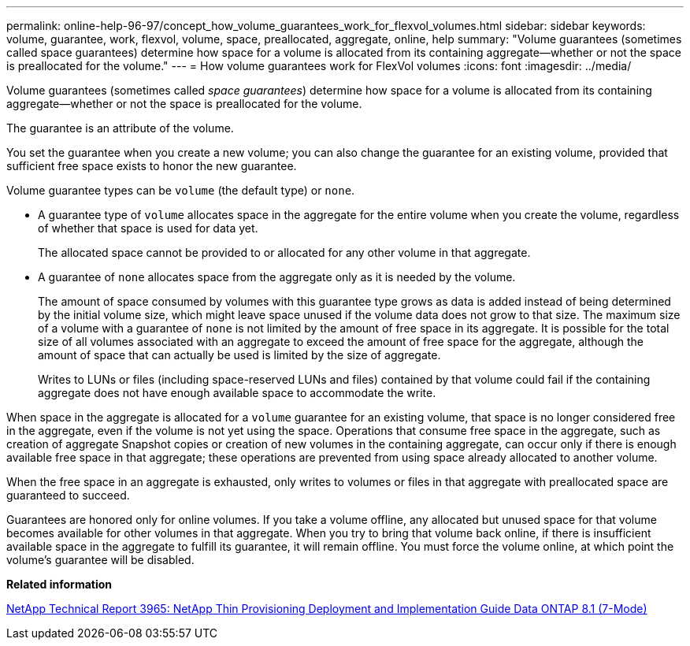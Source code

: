 ---
permalink: online-help-96-97/concept_how_volume_guarantees_work_for_flexvol_volumes.html
sidebar: sidebar
keywords: volume, guarantee, work, flexvol, volume, space, preallocated, aggregate, online, help
summary: "Volume guarantees (sometimes called space guarantees) determine how space for a volume is allocated from its containing aggregate—whether or not the space is preallocated for the volume."
---
= How volume guarantees work for FlexVol volumes
:icons: font
:imagesdir: ../media/

[.lead]
Volume guarantees (sometimes called _space guarantees_) determine how space for a volume is allocated from its containing aggregate--whether or not the space is preallocated for the volume.

The guarantee is an attribute of the volume.

You set the guarantee when you create a new volume; you can also change the guarantee for an existing volume, provided that sufficient free space exists to honor the new guarantee.

Volume guarantee types can be `volume` (the default type) or `none`.

* A guarantee type of `volume` allocates space in the aggregate for the entire volume when you create the volume, regardless of whether that space is used for data yet.
+
The allocated space cannot be provided to or allocated for any other volume in that aggregate.

* A guarantee of `none` allocates space from the aggregate only as it is needed by the volume.
+
The amount of space consumed by volumes with this guarantee type grows as data is added instead of being determined by the initial volume size, which might leave space unused if the volume data does not grow to that size. The maximum size of a volume with a guarantee of `none` is not limited by the amount of free space in its aggregate. It is possible for the total size of all volumes associated with an aggregate to exceed the amount of free space for the aggregate, although the amount of space that can actually be used is limited by the size of aggregate.
+
Writes to LUNs or files (including space-reserved LUNs and files) contained by that volume could fail if the containing aggregate does not have enough available space to accommodate the write.

When space in the aggregate is allocated for a `volume` guarantee for an existing volume, that space is no longer considered free in the aggregate, even if the volume is not yet using the space. Operations that consume free space in the aggregate, such as creation of aggregate Snapshot copies or creation of new volumes in the containing aggregate, can occur only if there is enough available free space in that aggregate; these operations are prevented from using space already allocated to another volume.

When the free space in an aggregate is exhausted, only writes to volumes or files in that aggregate with preallocated space are guaranteed to succeed.

Guarantees are honored only for online volumes. If you take a volume offline, any allocated but unused space for that volume becomes available for other volumes in that aggregate. When you try to bring that volume back online, if there is insufficient available space in the aggregate to fulfill its guarantee, it will remain offline. You must force the volume online, at which point the volume's guarantee will be disabled.

*Related information*

http://www.netapp.com/us/media/tr-3965.pdf[NetApp Technical Report 3965: NetApp Thin Provisioning Deployment and Implementation Guide Data ONTAP 8.1 (7-Mode)]
